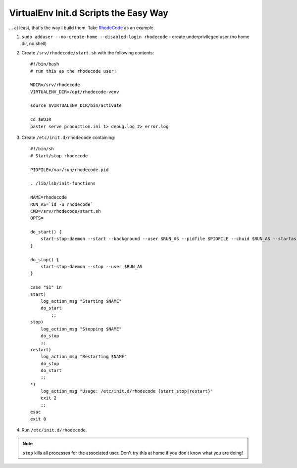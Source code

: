 VirtualEnv Init.d Scripts the Easy Way
======================================
... at least, that's the way I build them. Take `RhodeCode <http://bitbucket.org/marcinkuzminski/rhodecode/src>`__ as an example.

1. ``sudo adduser --no-create-home --disabled-login rhodecode`` - create underprivileged user (no home dir, no shell)
2. Create ``/srv/rhodecode/start.sh`` with the following contents::

    #!/bin/bash
    # run this as the rhodecode user!

    WDIR=/srv/rhodecode
    VIRTUALENV_DIR=/opt/rhodecode-venv

    source $VIRTUALENV_DIR/bin/activate

    cd $WDIR
    paster serve production.ini 1> debug.log 2> error.log

3. Create ``/etc/init.d/rhodecode`` containing::


    #!/bin/sh
    # Start/stop rhodecode

    PIDFILE=/var/run/rhodecode.pid

    . /lib/lsb/init-functions

    NAME=rhodecode
    RUN_AS=`id -u rhodecode`
    CMD=/srv/rhodecode/start.sh
    OPTS=

    do_start() {
        start-stop-daemon --start --background --user $RUN_AS --pidfile $PIDFILE --chuid $RUN_AS --startas $CMD -- $OPTS
    }

    do_stop() {
        start-stop-daemon --stop --user $RUN_AS
    }

    case "$1" in
    start)
        log_action_msg "Starting $NAME"
        do_start
            ;;
    stop)                                                                                                                                                          
        log_action_msg "Stopping $NAME"                                                                                                                            
        do_stop                                                                                                                                                    
        ;;                                                                                                                                                         
    restart)                                                                                                                                                       
        log_action_msg "Restarting $NAME"
        do_stop
        do_start
        ;;
    *)
        log_action_msg "Usage: /etc/init.d/rhodecode {start|stop|restart}"
        exit 2
        ;;
    esac
    exit 0

4. Run ``/etc/init.d/rhodecode``.

.. note:: ``stop`` kills all processes for the associated user. Don't try this at home if you don't know what you are doing!

